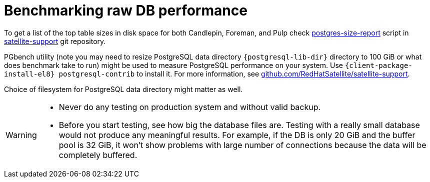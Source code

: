 :_mod-docs-content-type: PROCEDURE

[id="Benchmarking_raw_DB_Performance_{context}"]
= Benchmarking raw DB performance

ifndef::orcharhino[]
To get a list of the top table sizes in disk space for both Candlepin, Foreman, and Pulp check https://github.com/RedHatSatellite/satellite-support/blob/master/postgres-size-report[postgres-size-report] script in https://github.com/RedHatSatellite/satellite-support[satellite-support] git repository.
endif::[]

PGbench utility (note you may need to resize PostgreSQL data directory `{postgresql-lib-dir}` directory to 100 GiB or what does benchmark take to run) might be used to measure PostgreSQL performance on your system.
Use `{client-package-install-el8} postgresql-contrib` to install it.
ifndef::orcharhino[]
For more information, see https://github.com/RedHatSatellite/satellite-support[github.com/RedHatSatellite/satellite-support].
endif::[]

// can we be more specific here? why would/could it matter?
Choice of filesystem for PostgreSQL data directory might matter as well.

[WARNING]
====
* Never do any testing on production system and without valid backup.
* Before you start testing, see how big the database files are.
Testing with a really small database would not produce any meaningful results.
For example, if the DB is only 20 GiB and the buffer pool is 32 GiB, it won't show problems with large number of connections because the data will be completely buffered.
====
